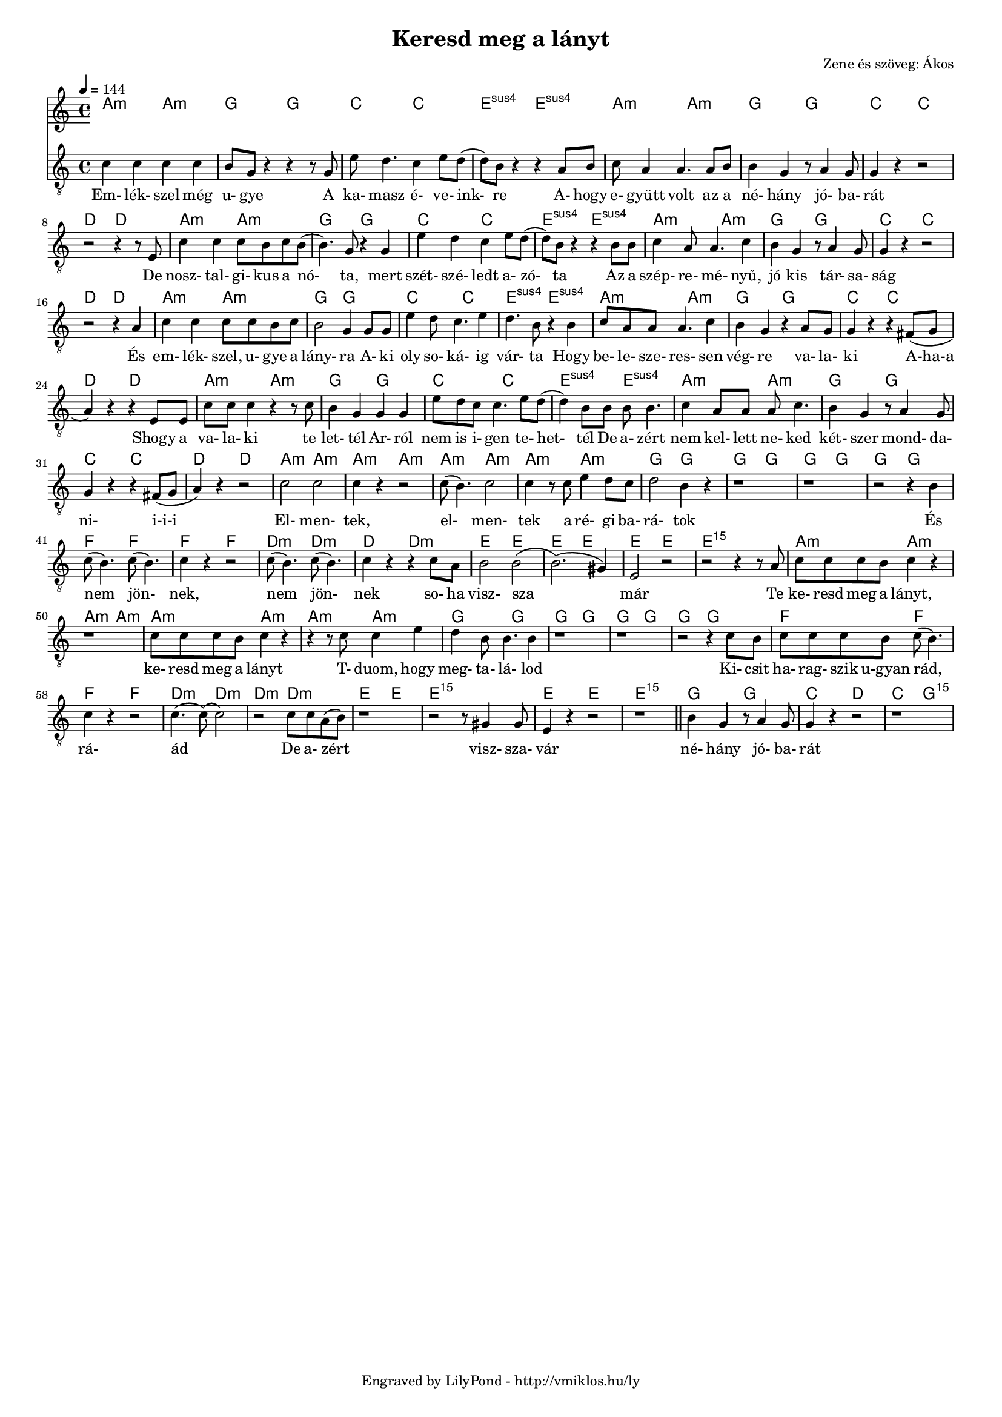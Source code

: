 \version "2.12.1"

\header {
	title = "Keresd meg a lányt"
	composer = "Zene és szöveg: Ákos"
	tagline = "Engraved by LilyPond - http://vmiklos.hu/ly"
}

#(set-global-staff-size 15)

% a bit complex macro, writing '5.15' after a chord displays an arpeggio
% next to it
% the \override removes vertical space between lines
arpeggioGuitar = \markup \override #'(baseline-skip . -2 ) {
	\musicglyph #"space"
	\center-column {
		\center-column {
			\musicglyph #"scripts.arpeggio"
			\musicglyph #"scripts.arpeggio"
			\musicglyph #"scripts.arpeggio"
		}
		\musicglyph #"scripts.arpeggio.arrow.M1"
	}
}

chExceptionMusic = {
	<c ees g c''>1-\markup {m \super \arpeggioGuitar }
	<c e g c''>1-\markup { \super \arpeggioGuitar }
}

chExceptions = #( append
	(sequential-music-to-chord-exceptions chExceptionMusic #t)
	ignatzekExceptions)

\score {
	<<
	\chords {
		\germanChords
		\set chordNameExceptions = #chExceptions
		a2:m a:m g g c c e:sus4 e:sus4 a:m a:m
		g g c c d d a:m a:m g g
		c c e:sus4 e:sus4 a:m a:m g g c c
		d d a:m a:m g g c c e:sus4 e:sus4
		a:m a:m g g c c d d a:m a:m g g
		c c e:sus4 e:sus4 a:m a:m g g c c d d
		a:m a:m a:m a:m a:m a:m a:m a:m g g g g g g g g
		f f f f d:m d:m d: d:m e e e e e e e1:m5.15
		a2:m a:m a:m a:m a:m a:m a:m a:m
		g g g g g g g g f f
		f f d:m d:m d:m d:m e e e1:5.15 e2 e e1:5.15
		g2 g c d c g:5.15
	}
	\tempo 4 = 144
	{
		\clef "G_8"
		\time 4/4
		c'4 c' c' c' | b8 g r4 r r8 g8 | e' d'4. c'4 e'8 d'( | d') b r4 r a8 b | c' a4 a4. a8 b8 |
		b4 g r8 a4 g8 | g4 r4 r2 | r2 r4 r8 e8 | c'4 c' c'8 b c' b( | b4.) g8 r4 g |
		e' d' c' e'8 d'( | d') b r4 r b8 b | c'4 a8 a4. c'4 | b g r8 a4 g8 | g4 r r2 |
		r r4 a | c' c' c'8 c' b c' | b2 g4 g8 g | e'4 d'8 c'4. e'4 | d'4. b8 r4 b |
		c'8 a a a4. c'4 | b g r a8 g | g4 r r fis8( g | a4) r r e8 e | c' c' c'4 r r8 c' | b4 g g g |
		e'8 d' c' c'4. e'8 d'( | d'4) b8 b b b4. | c'4 a8 a a c'4. | b4 g r8 a4 g8 | g4 r r fis8( g | a4) r r2 |
		c'2 c' | c'4 r r2 | c'8( b4.) c'2 | c'4 r8 c' e'4 d'8 c' | d'2 b4 r | r1 | r1 | r2 r4 b |
		c'8( b4.) c'8( b4.) | c'4 r r2 | c'8( b4.) c'8( b4.) | c'4 r r c'8 a| b2 b2(| b2.)( gis4)| e2 r| r r4 r8 a|
		c' c' c' b c'4 r | r1 | c'8 c' c' b c'4 r | r r8 c' c'4 e' |
		d' b8 b4. b4 | r1 | r1 | r2 r4 c'8 b | c' c' c' b c'( b4.) |
		c'4 r r2 | c'4.( c'8)( c'2) | r c'8 c' a( b) | r1 | r2 r8 gis4 gis8 | e4 r4 r2 | r1 | \bar "||"
		b4 g r8 a4 g8 | g4 r r2 | r1
	}
	\addlyrics {
		Em- lék- szel még u- gye A ka- masz é- ve- ink- re A- hogy e- gyütt volt az a
		né- hány jó- ba- rát De nosz- tal- gi- kus a nó- ta, mert
		szét- szé- ledt a- zó- ta Az a szép- re- mé- nyű, jó kis tár- sa- ság
		És em- lék- szel, u- gye a lány- ra A- ki oly so- ká- ig vár- ta Hogy
		be- le- sze- res- sen vég- re va- la- ki A-ha-a Shogy a va- la- ki te let- tél Ar- ról
		nem is i- gen te- het- tél De a- zért nem kel- lett ne- ked két- szer mond- da- ni- i-i-i
		El- men- tek, el- men- tek a ré- gi ba- rá- tok És
		nem jön- nek, nem jön- nek so- ha visz- sza már Te
		ke- resd meg a lányt, ke- resd meg a lányt T- duom, hogy
		meg- ta- lá- lod Ki- csit ha- rag- szik u-gyan
		rád, rá- ád De a- zért visz- sza- vár
		né- hány jó- ba- rát
	}
	>>
	\midi{}
	% avoid the indent in the first line
	\layout{indent = 0\cm}
}
%\markup {
%	\fill-line {
%		\hspace #1.0
%		\column {
%			\line {(2. versszak) I'm driving around in my car}
%			\line {I'm driving too fast, I'm driving too far}
%			\line {I'd like to change my point of view}
%			\line {I feel so lonely, I'm waiting for you}
%			\line {But nothing ever happens and I wonder}
%			\line {(refrén) I wonder how, I wonder why...}
%			\line { \musicglyph #"space" }
%			\line {I'm sitting here, I miss the power}
%			\line {I'd like to go out taking a shower}
%			\line {But there's a veavy cloud in my head}
%			\line {I feel so tired, Put myself into bed}
%			\line {While nothing ever happens and I wonder}
%		}
%		\hspace #2
%		\column {
%			\line {Isolation is not good for me...}
%			\line { \musicglyph #"space" }
%			\line {(3. vszak) I'm steppin' around in the desert of joy}
%			\line {Baby anyhow I'll get another toy}
%			\line {And everything will happen and you wonder}
%			\line { \musicglyph #"space" }
%			\line {I wonder how, I wonder why}
%			\line {Yesterday you told me 'bout the blue blue sky}
%			\line {And all that I can see, and all that I can see,}
%			\line {and all that I can see}
%			\line {Is just a yellow lemon-tree}
%		}
%		\hspace #1.0
%	}
%}
